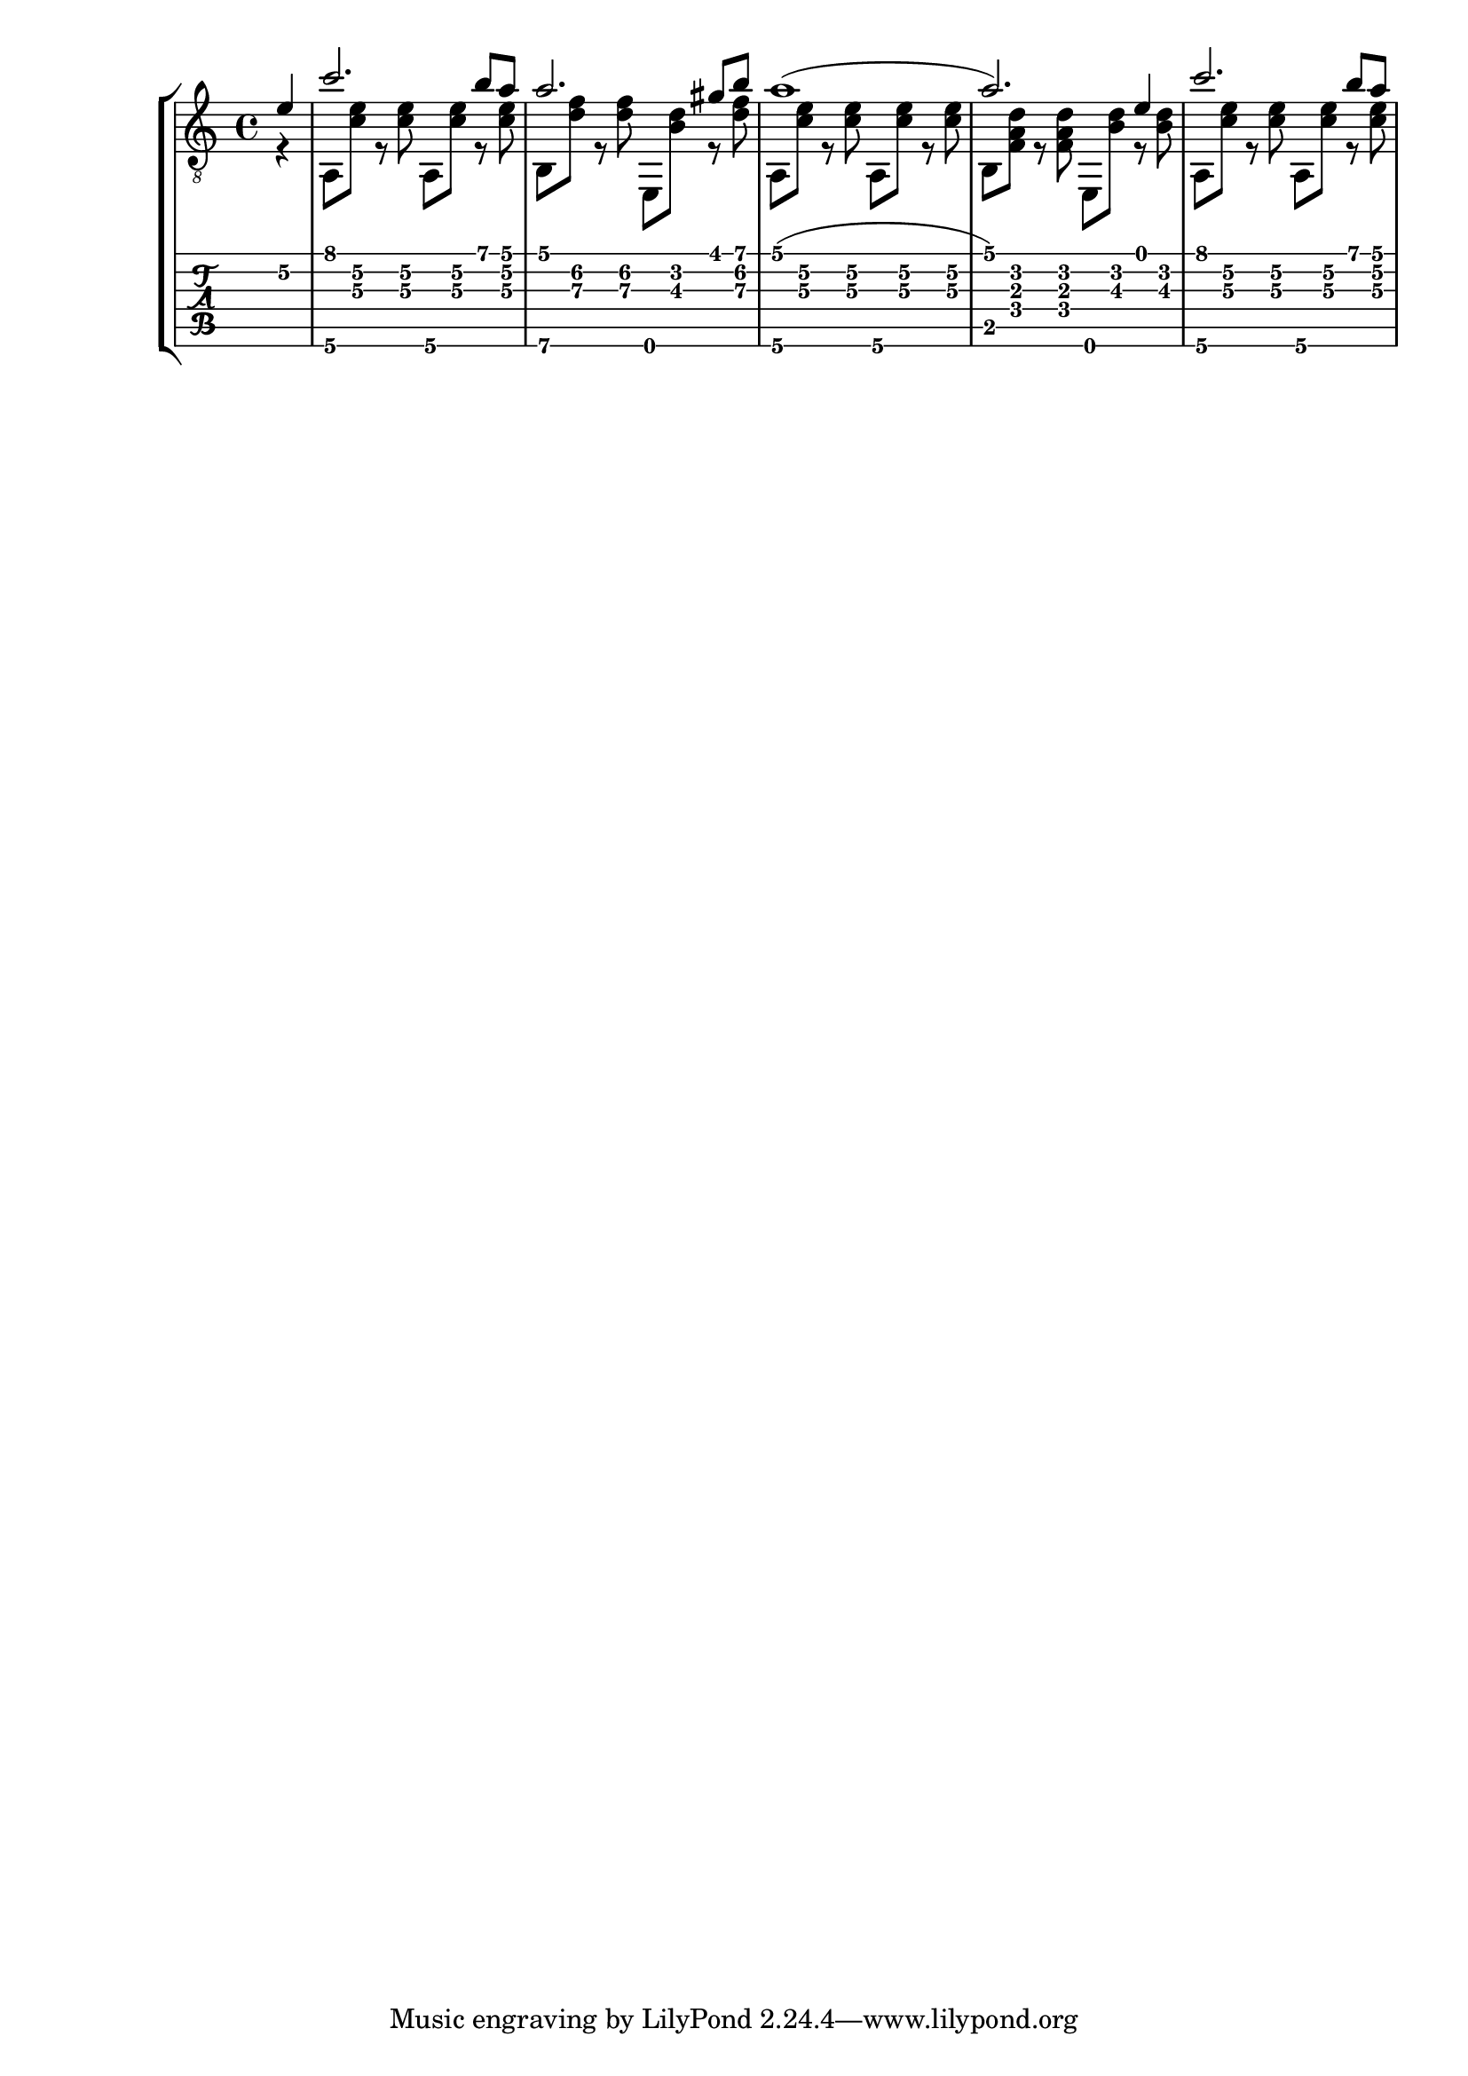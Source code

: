 \version "2.20.0"

%% For now, melodies are all full meaures
aMelodyA = { c''2. b'8 a'8 }
beMelodyA = { a'2. gis'8 b'8 }
dgMelodyA = { a'2. g'8 b'8 }

melody = {
  \time 4/4
  \voiceOne
  \partial 4 e'4\2
  \aMelodyA
  \beMelodyA
  a'1( a'2.) e'4
  \aMelodyA
}

%% For now, harmonies are all half measures
aHarmonyA = { a,8\6 <c'\3 e'\2> r <c'\3 e'\2> }
bHarmonyA = { b,8\6 <d'\3 f'\2> r <d'\3 f'\2> }
eHarmonyA = { e,8 <b\3 d'\2> r <d'\3 f'\2> }

bHarmonyB = { b,8 <f a d'> r <f a d'> }
eHarmonyB = { e,8 <b d'> r <b d'> }

harmony = {
  \time 4/4
  \voiceTwo
  \partial 4 r4
  \aHarmonyA \aHarmonyA
  \bHarmonyA \eHarmonyA
  \aHarmonyA \aHarmonyA
  \bHarmonyB \eHarmonyB
  \aHarmonyA \aHarmonyA
}

\score {
  \layout { \omit Voice.StringNumber }
  <<
    \new StaffGroup = "tab with traditional" <<
      \new Staff = "guitar traditional" <<
        \clef "treble_8"
        \context Voice = "melody" \melody
        \context Voice = "harmony" \harmony
      >>
      \new TabStaff = "guitar tab" <<
        \context TabVoice = "melody" \melody
        \context TabVoice = "harmony" \harmony
      >>
    >>
  >>
}